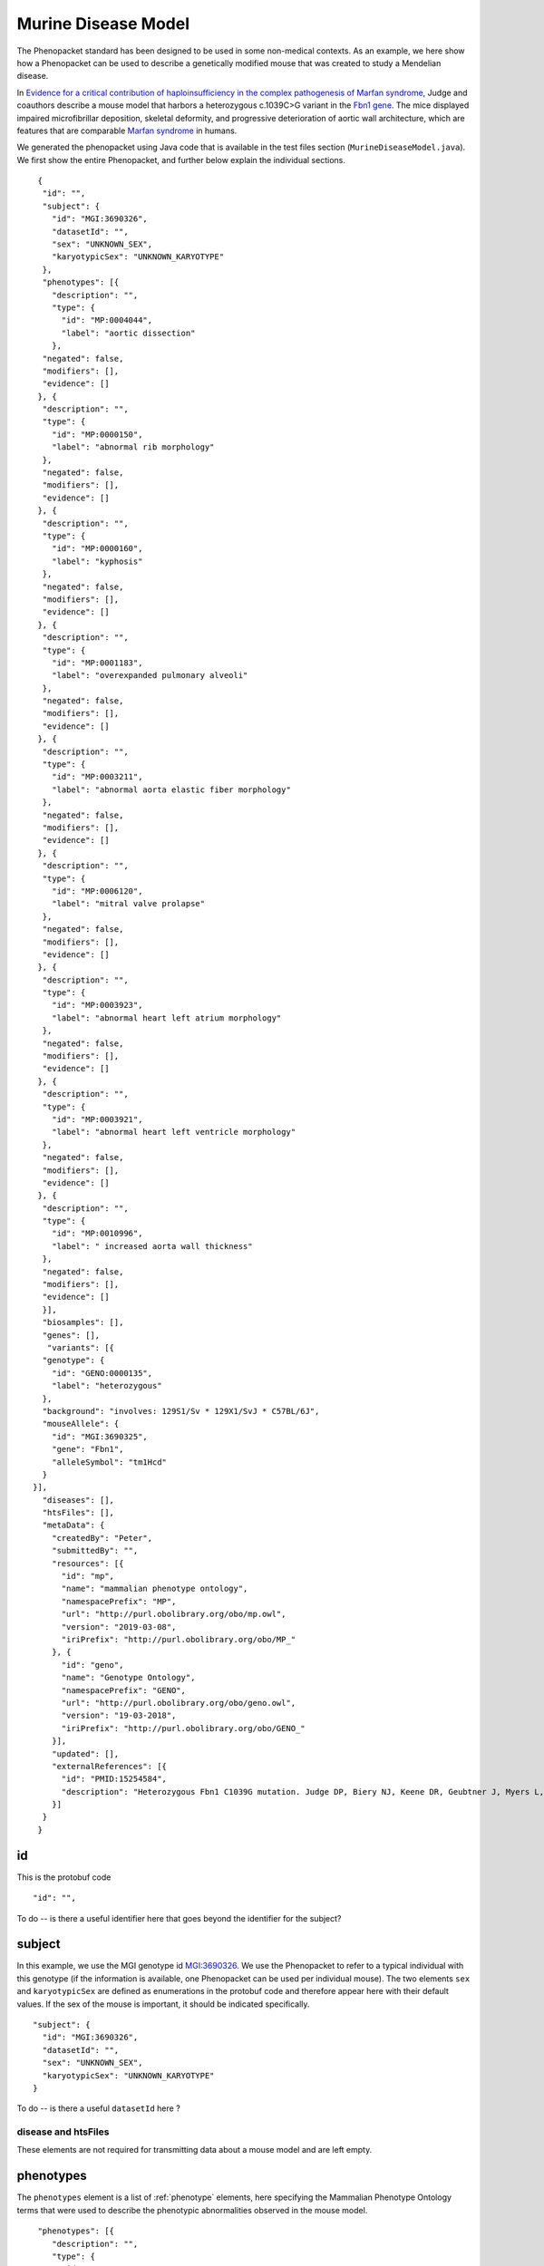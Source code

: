 ====================
Murine Disease Model
====================

The Phenopacket standard has been designed to be used in some non-medical contexts. As an example, we here show how
a Phenopacket can be used to describe a genetically modified mouse that was created to study a
Mendelian disease.

In `Evidence for a critical contribution of haploinsufficiency in the complex pathogenesis of Marfan syndrome
<https://www.ncbi.nlm.nih.gov/pubmed/15254584>`_, Judge and coauthors describe a mouse model that
harbors a heterozygous c.1039C>G variant in the `Fbn1 gene <http://www.informatics.jax.org/marker/MGI:95489>`_.
The mice displayed impaired microfibrillar deposition, skeletal deformity, and progressive deterioration of
aortic wall architecture, which are features that are comparable `Marfan syndrome <https://omim.org/entry/154700>`_ in
humans.

We generated the phenopacket using Java code that is available in the test files section (``MurineDiseaseModel.java``).
We first show the entire Phenopacket, and further below explain the individual sections. ::


   {
    "id": "",
    "subject": {
      "id": "MGI:3690326",
      "datasetId": "",
      "sex": "UNKNOWN_SEX",
      "karyotypicSex": "UNKNOWN_KARYOTYPE"
    },
    "phenotypes": [{
      "description": "",
      "type": {
        "id": "MP:0004044",
        "label": "aortic dissection"
      },
    "negated": false,
    "modifiers": [],
    "evidence": []
   }, {
    "description": "",
    "type": {
      "id": "MP:0000150",
      "label": "abnormal rib morphology"
    },
    "negated": false,
    "modifiers": [],
    "evidence": []
   }, {
    "description": "",
    "type": {
      "id": "MP:0000160",
      "label": "kyphosis"
    },
    "negated": false,
    "modifiers": [],
    "evidence": []
   }, {
    "description": "",
    "type": {
      "id": "MP:0001183",
      "label": "overexpanded pulmonary alveoli"
    },
    "negated": false,
    "modifiers": [],
    "evidence": []
   }, {
    "description": "",
    "type": {
      "id": "MP:0003211",
      "label": "abnormal aorta elastic fiber morphology"
    },
    "negated": false,
    "modifiers": [],
    "evidence": []
   }, {
    "description": "",
    "type": {
      "id": "MP:0006120",
      "label": "mitral valve prolapse"
    },
    "negated": false,
    "modifiers": [],
    "evidence": []
   }, {
    "description": "",
    "type": {
      "id": "MP:0003923",
      "label": "abnormal heart left atrium morphology"
    },
    "negated": false,
    "modifiers": [],
    "evidence": []
   }, {
    "description": "",
    "type": {
      "id": "MP:0003921",
      "label": "abnormal heart left ventricle morphology"
    },
    "negated": false,
    "modifiers": [],
    "evidence": []
   }, {
    "description": "",
    "type": {
      "id": "MP:0010996",
      "label": " increased aorta wall thickness"
    },
    "negated": false,
    "modifiers": [],
    "evidence": []
    }],
    "biosamples": [],
    "genes": [],
     "variants": [{
    "genotype": {
      "id": "GENO:0000135",
      "label": "heterozygous"
    },
    "background": "involves: 129S1/Sv * 129X1/SvJ * C57BL/6J",
    "mouseAllele": {
      "id": "MGI:3690325",
      "gene": "Fbn1",
      "alleleSymbol": "tm1Hcd"
    }
  }],
    "diseases": [],
    "htsFiles": [],
    "metaData": {
      "createdBy": "Peter",
      "submittedBy": "",
      "resources": [{
        "id": "mp",
        "name": "mammalian phenotype ontology",
        "namespacePrefix": "MP",
        "url": "http://purl.obolibrary.org/obo/mp.owl",
        "version": "2019-03-08",
        "iriPrefix": "http://purl.obolibrary.org/obo/MP_"
      }, {
        "id": "geno",
        "name": "Genotype Ontology",
        "namespacePrefix": "GENO",
        "url": "http://purl.obolibrary.org/obo/geno.owl",
        "version": "19-03-2018",
        "iriPrefix": "http://purl.obolibrary.org/obo/GENO_"
      }],
      "updated": [],
      "externalReferences": [{
        "id": "PMID:15254584",
        "description": "Heterozygous Fbn1 C1039G mutation. Judge DP, Biery NJ, Keene DR, Geubtner J, Myers L, Huso DL, Sakai LY, Dietz\nHC. Evidence for a critical contribution of haploinsufficiency in the complex\npathogenesis of Marfan syndrome. J Clin Invest. 2004;114(2):172-81."
      }]
    }
   }


id
~~
This is the protobuf code ::

    "id": "",



To do -- is there a useful identifier here that goes beyond the identifier for the subject?


subject
~~~~~~~
In this example, we use the MGI genotype id `MGI:3690326 <http://www.informatics.jax.org/allele/genoview/MGI:3690326>`_.
We use the Phenopacket to refer to a typical individual with this genotype (if the information is available, one
Phenopacket can be used per individual mouse). The two elements ``sex`` and ``karyotypicSex`` are defined as
enumerations in the protobuf code and therefore appear here with their default values. If the sex of the mouse
is important, it should be indicated specifically.  ::


    "subject": {
      "id": "MGI:3690326",
      "datasetId": "",
      "sex": "UNKNOWN_SEX",
      "karyotypicSex": "UNKNOWN_KARYOTYPE"
    }


To do -- is there a useful ``datasetId`` here ?


disease and htsFiles
====================
These elements are not required for transmitting data about a mouse model and are left empty.



phenotypes
~~~~~~~~~~

The ``phenotypes`` element is a list of  :ref:`phenotype` elements, here specifying the Mammalian Phenotype Ontology
terms that were used to describe the phenotypic abnormalities observed in the mouse model. ::

   "phenotypes": [{
      "description": "",
      "type": {
        "id": "MP:0004044",
        "label": "aortic dissection"
      },
    "negated": false,
    "modifiers": [],
    "evidence": []
   }, {
    "description": "",
    "type": {
      "id": "MP:0000150",
      "label": "abnormal rib morphology"
    },
    "negated": false,
    "modifiers": [],
    "evidence": []
   },
  (... etc. ...)


biosamples and genes
~~~~~~~~~~~~~~~~~~~~
These elements are not required for transmitting data about a mouse model and are left empty.


variants
~~~~~~~~
The variants section can use one of several ways of expressing the variant. For mice, the
Phenopacket standard includes an element called ``mouseAllele``.
is currently using ``hgvsAllele`` to identify the mutant allele. Please
refer to the page on the :ref:`variant` message for further deails.
Our example refers to the
allele `Fbn1tm1Hcd <http://www.informatics.jax.org/allele/MGI:3690325>`_. ::

    "variants": [{
    "genotype": {
      "id": "GENO:0000135",
      "label": "heterozygous"
    },
    "background": "involves: 129S1/Sv * 129X1/SvJ * C57BL/6J",
    "mouseAllele": {
      "id": "MGI:3690325",
      "gene": "Fbn1",
      "alleleSymbol": "tm1Hcd"
    }
  }],


The ``variant`` element includes a reference to ``background``.
This field is intended to be used to denote the genetic background of an experimental animal model. ::

     "background": "involves: 129S1/Sv * 129X1/SvJ * C57BL/6J"


For mice, we recommend following the guidelines of the
`Mouse Genome Informatics Database <http://www.informatics.jax.org/mgihome/nomen/index.shtml>`_.



metadata
~~~~~~~~

The metadata element contains references to the Mammalian Phenotype Ontology and the Sequence Ontology, as well as
a link to the original publication (as indicated by its PubMed id, complemented by an optional description). ::

    "metaData": {
      "createdBy": "Peter",
      "submittedBy": "",
      "resources": [{
        "id": "mp",
        "name": "mammalian phenotype ontology",
        "namespacePrefix": "MP",
        "url": "http://purl.obolibrary.org/obo/mp.owl",
        "version": "2019-03-08",
        "iriPrefix": "http://purl.obolibrary.org/obo/MP_"
      }, {
        "id": "geno",
        "name": "Genotype Ontology",
        "namespacePrefix": "GENO",
        "url": "http://purl.obolibrary.org/obo/geno.owl",
        "version": "19-03-2018",
        "iriPrefix": "http://purl.obolibrary.org/obo/GENO_"
      }],
      "updated": [],
      "externalReferences": [{
        "id": "PMID:15254584",
        "description": "Heterozygous Fbn1 C1039G mutation. Judge DP, Biery NJ, Keene DR, Geubtner J, Myers L, Huso DL, Sakai LY, Dietz\nHC. Evidence for a critical contribution of haploinsufficiency in the complex\npathogenesis of Marfan syndrome. J Clin Invest. 2004;114(2):172-81."
      }]
    }

